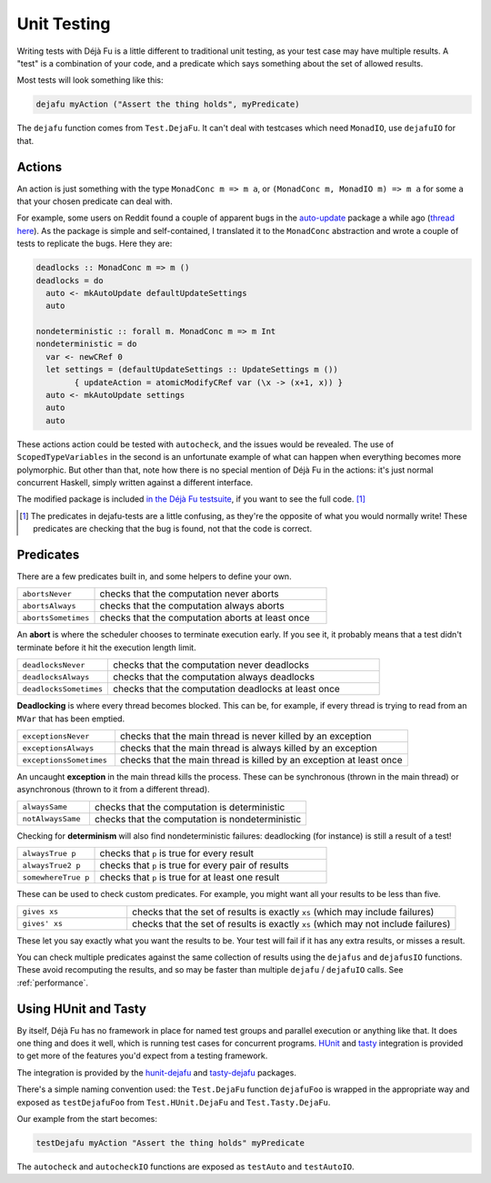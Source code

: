 Unit Testing
============

Writing tests with Déjà Fu is a little different to traditional unit
testing, as your test case may have multiple results.  A "test" is a
combination of your code, and a predicate which says something about
the set of allowed results.

Most tests will look something like this:

.. code-block:: haskell

  dejafu myAction ("Assert the thing holds", myPredicate)

The ``dejafu`` function comes from ``Test.DejaFu``.  It can't deal
with testcases which need ``MonadIO``, use ``dejafuIO`` for that.


Actions
----------

An action is just something with the type ``MonadConc m => m a``, or
``(MonadConc m, MonadIO m) => m a`` for some ``a`` that your chosen
predicate can deal with.

For example, some users on Reddit found a couple of apparent bugs in
the auto-update_ package a while ago (`thread here`__).  As the
package is simple and self-contained, I translated it to the
``MonadConc`` abstraction and wrote a couple of tests to replicate the
bugs.  Here they are:

.. code-block:: haskell

  deadlocks :: MonadConc m => m ()
  deadlocks = do
    auto <- mkAutoUpdate defaultUpdateSettings
    auto

  nondeterministic :: forall m. MonadConc m => m Int
  nondeterministic = do
    var <- newCRef 0
    let settings = (defaultUpdateSettings :: UpdateSettings m ())
          { updateAction = atomicModifyCRef var (\x -> (x+1, x)) }
    auto <- mkAutoUpdate settings
    auto
    auto

.. _auto-update: https://hackage.haskell.org/package/auto-update
.. __: https://www.reddit.com/r/haskell/comments/2i5d7m/updating_autoupdate/

These actions action could be tested with ``autocheck``, and the
issues would be revealed.  The use of ``ScopedTypeVariables`` in the
second is an unfortunate example of what can happen when everything
becomes more polymorphic.  But other than that, note how there is no
special mention of Déjà Fu in the actions: it's just normal concurrent
Haskell, simply written against a different interface.

The modified package is included `in the Déjà Fu testsuite`__, if you
want to see the full code. [#]_

.. __: https://github.com/barrucadu/dejafu/blob/2a15549d97c2fa12f5e8b92ab918fdb34da78281/dejafu-tests/Examples/AutoUpdate.hs

.. [#] The predicates in dejafu-tests are a little confusing, as
       they're the opposite of what you would normally write!  These
       predicates are checking that the bug is found, not that the
       code is correct.

Predicates
----------

There are a few predicates built in, and some helpers to define your
own.

.. csv-table::
  :widths: 25, 75

  ``abortsNever``,"checks that the computation never aborts"
  ``abortsAlways``,"checks that the computation always aborts"
  ``abortsSometimes``,"checks that the computation aborts at least once"

An **abort** is where the scheduler chooses to terminate execution
early.  If you see it, it probably means that a test didn't terminate
before it hit the execution length limit.

.. csv-table::
  :widths: 25, 75

  ``deadlocksNever``,"checks that the computation never deadlocks"
  ``deadlocksAlways``,"checks that the computation always deadlocks"
  ``deadlocksSometimes``,"checks that the computation deadlocks at least once"

**Deadlocking** is where every thread becomes blocked.  This can be,
for example, if every thread is trying to read from an ``MVar`` that
has been emptied.

.. csv-table::
  :widths: 25, 75

  ``exceptionsNever``,"checks that the main thread is never killed by an exception"
  ``exceptionsAlways``,"checks that the main thread is always killed by an exception"
  ``exceptionsSometimes``,"checks that the main thread is killed by an exception at least once"

An uncaught **exception** in the main thread kills the process.  These
can be synchronous (thrown in the main thread) or asynchronous (thrown
to it from a different thread).

.. csv-table::
  :widths: 25, 75

  ``alwaysSame``,"checks that the computation is deterministic"
  ``notAlwaysSame``,"checks that the computation is nondeterministic"

Checking for **determinism** will also find nondeterministic failures:
deadlocking (for instance) is still a result of a test!

.. csv-table::
  :widths: 25, 75

  ``alwaysTrue p``,"checks that ``p`` is true for every result"
  ``alwaysTrue2 p``,"checks that ``p`` is true for every pair of results"
  ``somewhereTrue p``,"checks that ``p`` is true for at least one result"

These can be used to check custom predicates.  For example, you might
want all your results to be less than five.

.. csv-table::
  :widths: 25, 75

  ``gives xs``,"checks that the set of results is exactly ``xs`` (which may include failures)"
  ``gives' xs``,"checks that the set of results is exactly ``xs`` (which may not include failures)"

These let you say exactly what you want the results to be.  Your test
will fail if it has any extra results, or misses a result.

You can check multiple predicates against the same collection of
results using the ``dejafus`` and ``dejafusIO`` functions.  These
avoid recomputing the results, and so may be faster than multiple
``dejafu`` / ``dejafuIO`` calls.  See :ref:`performance`.


Using HUnit and Tasty
---------------------

By itself, Déjà Fu has no framework in place for named test groups and
parallel execution or anything like that.  It does one thing and does
it well, which is running test cases for concurrent programs.  HUnit_
and tasty_ integration is provided to get more of the features you'd
expect from a testing framework.

.. _HUnit: https://hackage.haskell.org/package/HUnit
.. _Tasty: https://hackage.haskell.org/package/tasty

The integration is provided by the hunit-dejafu_ and tasty-dejafu_ packages.

.. _hunit-dejafu: https://hackage.haskell.org/package/hunit-dejafu
.. _tasty-dejafu: https://hackage.haskell.org/package/tasty-dejafu

There's a simple naming convention used: the ``Test.DejaFu`` function
``dejafuFoo`` is wrapped in the appropriate way and exposed as
``testDejafuFoo`` from ``Test.HUnit.DejaFu`` and
``Test.Tasty.DejaFu``.

Our example from the start becomes:

.. code-block:: haskell

  testDejafu myAction "Assert the thing holds" myPredicate

The ``autocheck`` and ``autocheckIO`` functions are exposed as
``testAuto`` and ``testAutoIO``.
